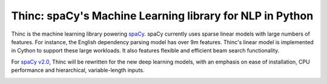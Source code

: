 Thinc: spaCy's Machine Learning library for NLP in Python
*********************************************************

Thinc is the machine learning library powering `spaCy <https://spacy.io>`_. spaCy currently uses sparse linear models with large numbers of features. For instance, the English dependency parsing model has over 9m features. Thinc's linear model is implemented in Cython to support these large workloads. It also features flexible and efficient beam search functionality.

For `spaCy v2.0 <https://github.com/explosion/spaCy/projects/3>`_, Thinc will be rewritten for the new deep learning models, with an emphasis on ease of installation, CPU performance and hierarchical, variable-length inputs.

.. image:: https://travis-ci.org/explosion/thinc.svg?branch=master
    :target: https://travis-ci.org/explosion/thinc
    :alt: Build Status

.. image:: https://img.shields.io/github/release/explosion/thinc.svg
    :target: https://github.com/explosion/thinc/releases   
    :alt: Current Release Version

.. image:: https://img.shields.io/pypi/v/thinc.svg   
    :target: https://pypi.python.org/pypi/thinc
    :alt: pypi Version
